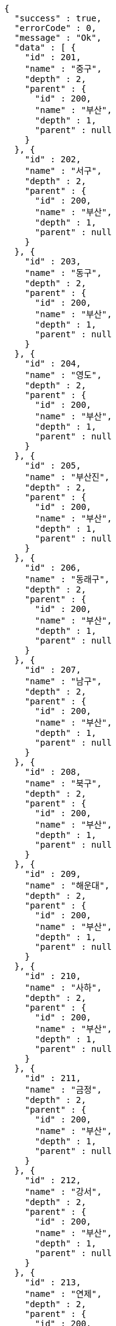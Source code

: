 [source,options="nowrap"]
----
{
  "success" : true,
  "errorCode" : 0,
  "message" : "Ok",
  "data" : [ {
    "id" : 201,
    "name" : "중구",
    "depth" : 2,
    "parent" : {
      "id" : 200,
      "name" : "부산",
      "depth" : 1,
      "parent" : null
    }
  }, {
    "id" : 202,
    "name" : "서구",
    "depth" : 2,
    "parent" : {
      "id" : 200,
      "name" : "부산",
      "depth" : 1,
      "parent" : null
    }
  }, {
    "id" : 203,
    "name" : "동구",
    "depth" : 2,
    "parent" : {
      "id" : 200,
      "name" : "부산",
      "depth" : 1,
      "parent" : null
    }
  }, {
    "id" : 204,
    "name" : "영도",
    "depth" : 2,
    "parent" : {
      "id" : 200,
      "name" : "부산",
      "depth" : 1,
      "parent" : null
    }
  }, {
    "id" : 205,
    "name" : "부산진",
    "depth" : 2,
    "parent" : {
      "id" : 200,
      "name" : "부산",
      "depth" : 1,
      "parent" : null
    }
  }, {
    "id" : 206,
    "name" : "동래구",
    "depth" : 2,
    "parent" : {
      "id" : 200,
      "name" : "부산",
      "depth" : 1,
      "parent" : null
    }
  }, {
    "id" : 207,
    "name" : "남구",
    "depth" : 2,
    "parent" : {
      "id" : 200,
      "name" : "부산",
      "depth" : 1,
      "parent" : null
    }
  }, {
    "id" : 208,
    "name" : "북구",
    "depth" : 2,
    "parent" : {
      "id" : 200,
      "name" : "부산",
      "depth" : 1,
      "parent" : null
    }
  }, {
    "id" : 209,
    "name" : "해운대",
    "depth" : 2,
    "parent" : {
      "id" : 200,
      "name" : "부산",
      "depth" : 1,
      "parent" : null
    }
  }, {
    "id" : 210,
    "name" : "사하",
    "depth" : 2,
    "parent" : {
      "id" : 200,
      "name" : "부산",
      "depth" : 1,
      "parent" : null
    }
  }, {
    "id" : 211,
    "name" : "금정",
    "depth" : 2,
    "parent" : {
      "id" : 200,
      "name" : "부산",
      "depth" : 1,
      "parent" : null
    }
  }, {
    "id" : 212,
    "name" : "강서",
    "depth" : 2,
    "parent" : {
      "id" : 200,
      "name" : "부산",
      "depth" : 1,
      "parent" : null
    }
  }, {
    "id" : 213,
    "name" : "연제",
    "depth" : 2,
    "parent" : {
      "id" : 200,
      "name" : "부산",
      "depth" : 1,
      "parent" : null
    }
  }, {
    "id" : 214,
    "name" : "수영",
    "depth" : 2,
    "parent" : {
      "id" : 200,
      "name" : "부산",
      "depth" : 1,
      "parent" : null
    }
  }, {
    "id" : 215,
    "name" : "사상",
    "depth" : 2,
    "parent" : {
      "id" : 200,
      "name" : "부산",
      "depth" : 1,
      "parent" : null
    }
  }, {
    "id" : 216,
    "name" : "기장",
    "depth" : 2,
    "parent" : {
      "id" : 200,
      "name" : "부산",
      "depth" : 1,
      "parent" : null
    }
  } ]
}
----